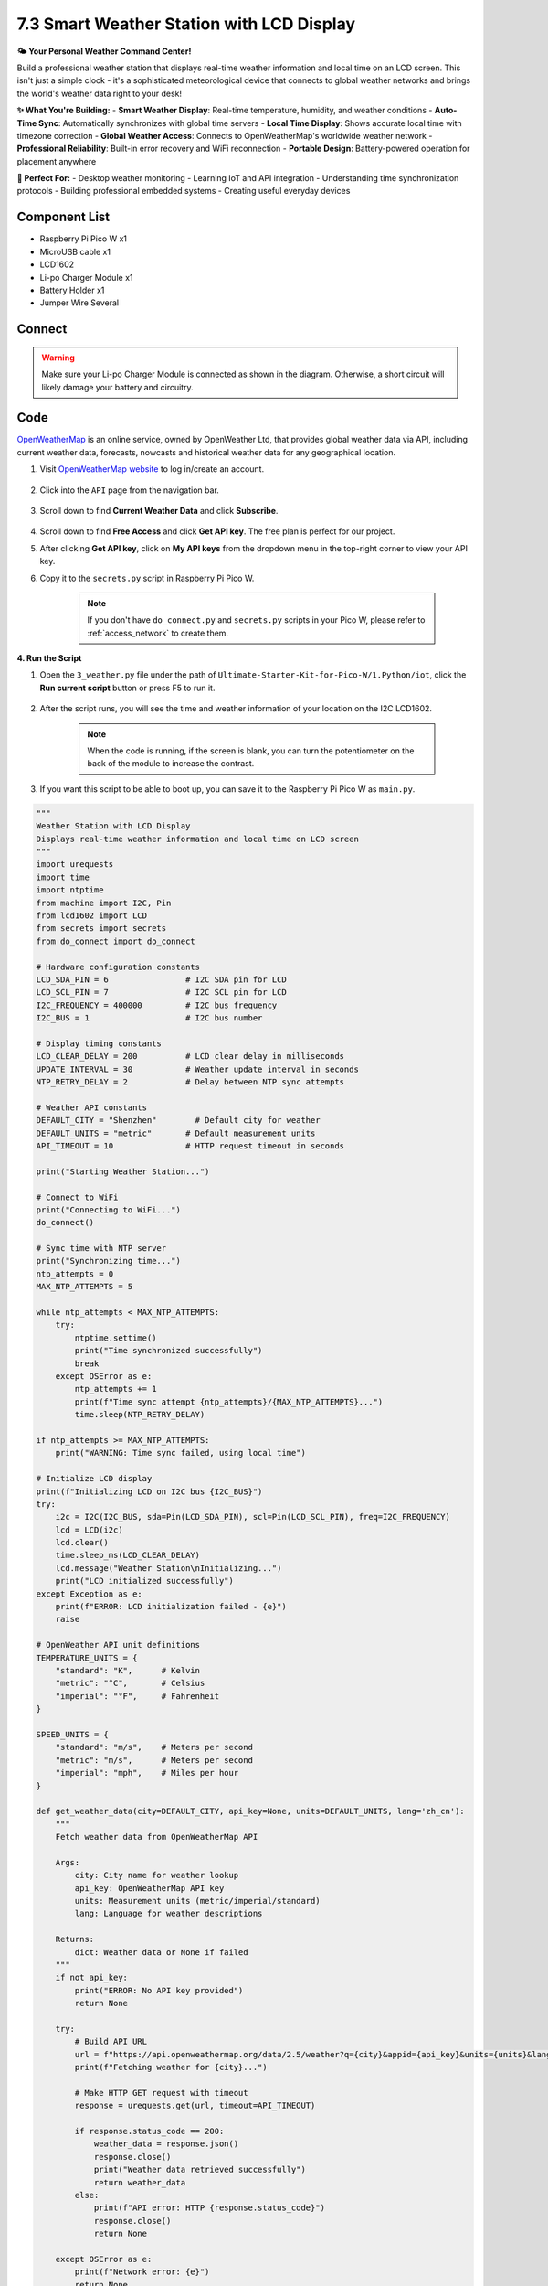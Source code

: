 7.3 Smart Weather Station with LCD Display
===========================================

**🌤️ Your Personal Weather Command Center!**

Build a professional weather station that displays real-time weather information and local time on an LCD screen. This isn't just a simple clock - it's a sophisticated meteorological device that connects to global weather networks and brings the world's weather data right to your desk!

**✨ What You're Building:**
- **Smart Weather Display**: Real-time temperature, humidity, and weather conditions
- **Auto-Time Sync**: Automatically synchronizes with global time servers  
- **Local Time Display**: Shows accurate local time with timezone correction
- **Global Weather Access**: Connects to OpenWeatherMap's worldwide weather network
- **Professional Reliability**: Built-in error recovery and WiFi reconnection
- **Portable Design**: Battery-powered operation for placement anywhere

**🎯 Perfect For:**
- Desktop weather monitoring
- Learning IoT and API integration  
- Understanding time synchronization protocols
- Building professional embedded systems
- Creating useful everyday devices


Component List
^^^^^^^^^^^^^^^
- Raspberry Pi Pico W x1
- MicroUSB cable x1
- LCD1602
- Li-po Charger Module x1
- Battery Holder x1
- Jumper Wire Several

Connect
^^^^^^^^^

.. warning:: 
        
    Make sure your Li-po Charger Module is connected as shown in the diagram. Otherwise, a short circuit will likely damage your battery and circuitry.

.. image:: img/3.connect/7.3.png

Code
^^^^^^^^^

`OpenWeatherMap <https://openweathermap.org/>`_ is an online service, owned by OpenWeather Ltd, that provides global weather data via API, including current weather data, forecasts, nowcasts and historical weather data for any geographical location.

#. Visit `OpenWeatherMap website <https://home.openweathermap.org/users/sign_in>`_  to log in/create an account.

    .. image:: img/iot/OWM1.png


#. Click into the ``API`` page from the navigation bar.

    .. image:: img/iot/OWM2.png


#. Scroll down to find **Current Weather Data** and click **Subscribe**.

    .. image:: img/iot/OWM3.png


#. Scroll down to find **Free Access** and click **Get API key**. The free plan is perfect for our project.

   .. image:: img/iot/OWM4.png


#. After clicking **Get API key**, click on **My API keys** from the dropdown menu in the top-right corner to view your API key.

   .. image:: img/iot/OWM5.png
    
   .. image:: img/iot/OWM6.png

#. Copy it to the ``secrets.py`` script in Raspberry Pi Pico W.

    .. image:: img/iot/OWM7.png

    .. note::

        If you don't have ``do_connect.py`` and ``secrets.py`` scripts in your Pico W, please refer to :ref:`access_network` to create them.

    .. code-block:: python
        :emphasize-lines: 4

        secrets = {
        'ssid': 'SSID',
        'password': 'PASSWORD',
        'openweather_api_key':'OPENWEATHERMAP_API_KEY'
        }

**4. Run the Script**

#. Open the ``3_weather.py`` file under the path of ``Ultimate-Starter-Kit-for-Pico-W/1.Python/iot``, click the **Run current script** button or press F5 to run it.

    .. image:: img/iot/OWM8.png


#. After the script runs, you will see the time and weather information of your location on the I2C LCD1602.

    .. note:: 

        When the code is running, if the screen is blank, you can turn the potentiometer on the back of the module to increase the contrast.

#. If you want this script to be able to boot up, you can save it to the Raspberry Pi Pico W as ``main.py``.

.. code-block:: python

    """
    Weather Station with LCD Display
    Displays real-time weather information and local time on LCD screen
    """
    import urequests
    import time
    import ntptime
    from machine import I2C, Pin
    from lcd1602 import LCD
    from secrets import secrets
    from do_connect import do_connect

    # Hardware configuration constants
    LCD_SDA_PIN = 6                # I2C SDA pin for LCD
    LCD_SCL_PIN = 7                # I2C SCL pin for LCD  
    I2C_FREQUENCY = 400000         # I2C bus frequency
    I2C_BUS = 1                    # I2C bus number

    # Display timing constants
    LCD_CLEAR_DELAY = 200          # LCD clear delay in milliseconds
    UPDATE_INTERVAL = 30           # Weather update interval in seconds
    NTP_RETRY_DELAY = 2            # Delay between NTP sync attempts

    # Weather API constants
    DEFAULT_CITY = "Shenzhen"        # Default city for weather
    DEFAULT_UNITS = "metric"       # Default measurement units
    API_TIMEOUT = 10               # HTTP request timeout in seconds

    print("Starting Weather Station...")

    # Connect to WiFi
    print("Connecting to WiFi...")
    do_connect()

    # Sync time with NTP server
    print("Synchronizing time...")
    ntp_attempts = 0
    MAX_NTP_ATTEMPTS = 5

    while ntp_attempts < MAX_NTP_ATTEMPTS:
        try:
            ntptime.settime()
            print("Time synchronized successfully")
            break
        except OSError as e:
            ntp_attempts += 1
            print(f"Time sync attempt {ntp_attempts}/{MAX_NTP_ATTEMPTS}...")
            time.sleep(NTP_RETRY_DELAY)

    if ntp_attempts >= MAX_NTP_ATTEMPTS:
        print("WARNING: Time sync failed, using local time")

    # Initialize LCD display
    print(f"Initializing LCD on I2C bus {I2C_BUS}")
    try:
        i2c = I2C(I2C_BUS, sda=Pin(LCD_SDA_PIN), scl=Pin(LCD_SCL_PIN), freq=I2C_FREQUENCY)
        lcd = LCD(i2c)
        lcd.clear()
        time.sleep_ms(LCD_CLEAR_DELAY)
        lcd.message("Weather Station\nInitializing...")
        print("LCD initialized successfully")
    except Exception as e:
        print(f"ERROR: LCD initialization failed - {e}")
        raise

    # OpenWeather API unit definitions
    TEMPERATURE_UNITS = {
        "standard": "K",      # Kelvin
        "metric": "°C",       # Celsius  
        "imperial": "°F",     # Fahrenheit
    }

    SPEED_UNITS = {
        "standard": "m/s",    # Meters per second
        "metric": "m/s",      # Meters per second
        "imperial": "mph",    # Miles per hour
    }

    def get_weather_data(city=DEFAULT_CITY, api_key=None, units=DEFAULT_UNITS, lang='zh_cn'):
        """
        Fetch weather data from OpenWeatherMap API
        
        Args:
            city: City name for weather lookup
            api_key: OpenWeatherMap API key
            units: Measurement units (metric/imperial/standard)
            lang: Language for weather descriptions
        
        Returns:
            dict: Weather data or None if failed
        """
        if not api_key:
            print("ERROR: No API key provided")
            return None
            
        try:
            # Build API URL
            url = f"https://api.openweathermap.org/data/2.5/weather?q={city}&appid={api_key}&units={units}&lang={lang}"
            print(f"Fetching weather for {city}...")
            
            # Make HTTP GET request with timeout
            response = urequests.get(url, timeout=API_TIMEOUT)
            
            if response.status_code == 200:
                weather_data = response.json()
                response.close()
                print("Weather data retrieved successfully")
                return weather_data
            else:
                print(f"API error: HTTP {response.status_code}")
                response.close()
                return None
                
        except OSError as e:
            print(f"Network error: {e}")
            return None
        except Exception as e:
            print(f"Weather fetch error: {e}")
            return None

    def display_weather_debug(weather_data, units=DEFAULT_UNITS):
        """Print detailed weather information for debugging"""
        if not weather_data:
            print("No weather data to display")
            return
            
        try:
            timezone_hours = int(weather_data["timezone"] / 3600)
            sunrise = time.localtime(weather_data['sys']['sunrise'] + weather_data["timezone"])
            sunset = time.localtime(weather_data['sys']['sunset'] + weather_data["timezone"])
            
            print(f'=== Weather Details ===')
            print(f'City: {weather_data["name"]}, {weather_data["sys"]["country"]}')
            print(f'Coordinates: [{weather_data["coord"]["lon"]}, {weather_data["coord"]["lat"]}]')
            print(f'Timezone: UTC{timezone_hours:+d}')
            print(f'Sunrise: {sunrise[3]:02d}:{sunrise[4]:02d}')
            print(f'Sunset: {sunset[3]:02d}:{sunset[4]:02d}')
            print(f'Weather: {weather_data["weather"][0]["main"]}')
            print(f'Temperature: {weather_data["main"]["temp"]:.1f}{TEMPERATURE_UNITS[units]}')
            print(f'Feels like: {weather_data["main"]["feels_like"]:.1f}{TEMPERATURE_UNITS[units]}')
            print(f'Humidity: {weather_data["main"]["humidity"]}%')
            print(f'Pressure: {weather_data["main"]["pressure"]}hPa')
            
            if "wind" in weather_data:
                print(f'Wind: {weather_data["wind"]["speed"]}{SPEED_UNITS[units]}')
            if "visibility" in weather_data:
                print(f'Visibility: {weather_data["visibility"]}m')
                
        except KeyError as e:
            print(f"Missing weather data field: {e}")
        except Exception as e:
            print(f"Error displaying weather: {e}")

    def update_lcd_display(lcd, weather_data, units=DEFAULT_UNITS):
        """Update LCD with current time and weather information"""
        try:
            if not weather_data:
                lcd.clear()
                lcd.message("Weather Station\nNo Data")
                return
                
            # Extract weather information
            weather_condition = weather_data["weather"][0]["main"]
            temperature = weather_data["main"]["temp"]
            humidity = weather_data["main"]["humidity"]
            
            # Calculate local time with timezone offset
            timezone_offset = int(weather_data["timezone"] / 3600)
            local_time = time.localtime()
            hours = (local_time[3] + timezone_offset) % 24
            minutes = local_time[4]
            
            # Format display strings
            line1 = f"{hours:02d}:{minutes:02d} {weather_condition}"
            line2 = f"{temperature:.1f}{TEMPERATURE_UNITS[units]} {humidity}%rh"
            
            # Update LCD display
            lcd.clear()
            time.sleep_ms(LCD_CLEAR_DELAY)
            lcd.message(f"{line1}\n{line2}")
            
            print(f"Display updated: {line1} | {line2}")
            
        except Exception as e:
            print(f"LCD update error: {e}")
            lcd.clear()
            lcd.message("Display Error\nCheck Connection")    


    # Main weather monitoring loop
    print("Starting weather monitoring...")
    print(f"Update interval: {UPDATE_INTERVAL} seconds")

    consecutive_errors = 0
    MAX_ERRORS = 3

    # Show loading message
    lcd.clear()
    lcd.message("Weather Station\nLoading...")

    while True:
        try:
            # Fetch weather data
            weather_data = get_weather_data(
                city=DEFAULT_CITY,
                api_key=secrets['openweather_api_key'],
                units=DEFAULT_UNITS
            )
            
            if weather_data:
                # Update LCD display with weather info
                update_lcd_display(lcd, weather_data, DEFAULT_UNITS)
                
                # Reset error counter on success
                consecutive_errors = 0
                
                # Optional: Print detailed debug info (uncomment to enable)
                # display_weather_debug(weather_data, DEFAULT_UNITS)
                
            else:
                # Handle weather fetch failure
                consecutive_errors += 1
                print(f"Weather fetch failed ({consecutive_errors}/{MAX_ERRORS})")
                
                # Show error on LCD
                lcd.clear()
                lcd.message(f"Weather Error\nRetry {consecutive_errors}/{MAX_ERRORS}")
                
                # Try to reconnect WiFi after multiple failures
                if consecutive_errors >= MAX_ERRORS:
                    print("Too many consecutive errors, attempting WiFi reconnect...")
                    try:
                        do_connect()
                        consecutive_errors = 0
                        print("WiFi reconnected successfully")
                        lcd.clear()
                        lcd.message("WiFi Reconnected\nResuming...")
                        time.sleep(2)
                    except Exception as e:
                        print(f"WiFi reconnect failed: {e}")
            
            # Wait before next update
            print(f"Next update in {UPDATE_INTERVAL} seconds...")
            time.sleep(UPDATE_INTERVAL)
            
        except KeyboardInterrupt:
            print("Weather station stopped by user")
            lcd.clear()
            lcd.message("Weather Station\nStopped")
            break
            
        except Exception as e:
            print(f"Unexpected error in main loop: {e}")
            consecutive_errors += 1
            lcd.clear()
            lcd.message("System Error\nCheck Console")
            time.sleep(UPDATE_INTERVAL)



**🔧 How the Professional Weather Station Works**

**🌐 Step 1: Network Connection & Configuration**
The system uses professional configuration constants and establishes WiFi connectivity:

.. code-block:: python

    # Hardware configuration constants
    LCD_SDA_PIN = 6                # I2C SDA pin for LCD
    LCD_SCL_PIN = 7                # I2C SCL pin for LCD  
    UPDATE_INTERVAL = 30           # Weather update interval in seconds
    DEFAULT_CITY = "Shenzhen"      # Default city for weather

    # Connect to WiFi using professional modules
    from do_connect import do_connect
    do_connect()

**Key Features:**
- **Configurable constants**: Easy customization of hardware pins and timing
- **Professional connection**: Uses the robust WiFi connection modules from Chapter 7.1
- **Error handling**: Built-in connection retry mechanisms

**⏰ Step 2: Intelligent Time Synchronization**
The system synchronizes with global NTP servers with retry logic:

.. code-block:: python

    # Sync time with NTP server with professional retry logic
    ntp_attempts = 0
    MAX_NTP_ATTEMPTS = 5

    while ntp_attempts < MAX_NTP_ATTEMPTS:
        try:
            ntptime.settime()
            print("Time synchronized successfully")
            break
        except OSError as e:
            ntp_attempts += 1
            print(f"Time sync attempt {ntp_attempts}/{MAX_NTP_ATTEMPTS}...")
            time.sleep(2)

    if ntp_attempts >= MAX_NTP_ATTEMPTS:
        print("WARNING: Time sync failed, using local time")

**Smart Features:**
- **Retry mechanism**: Attempts up to 5 times with delays
- **Graceful degradation**: Continues operation even if time sync fails
- **Clear status reporting**: Detailed logging of sync attempts

**📺 Step 3: Professional LCD Initialization**
The LCD display is configured with proper I2C settings and error handling:

.. code-block:: python

    # Initialize LCD with professional error handling
    try:
        i2c = I2C(I2C_BUS, sda=Pin(LCD_SDA_PIN), scl=Pin(LCD_SCL_PIN), freq=400000)
        lcd = LCD(i2c)
        lcd.clear()
        lcd.message("Weather Station\nInitializing...")
        print("LCD initialized successfully")
    except Exception as e:
        print(f"ERROR: LCD initialization failed - {e}")
        raise

**Professional Features:**
- **Hardware abstraction**: Configurable pin assignments
- **Error detection**: Immediate failure detection and reporting
- **User feedback**: Clear initialization status messages

**🌤️ Step 4: Advanced Weather Data Fetching**
The improved weather function includes comprehensive error handling and timeout protection:

.. code-block:: python

    def get_weather_data(city="Shenzhen", api_key=None, units="metric", lang='zh_cn'):
        """Fetch weather data with professional error handling"""
        if not api_key:
            print("ERROR: No API key provided")
            return None
            
        try:
            # Build API URL with all parameters
            url = f"https://api.openweathermap.org/data/2.5/weather?q={city}&appid={api_key}&units={units}&lang={lang}"
            
            # Make HTTP GET request with timeout protection
            response = urequests.get(url, timeout=10)
            
            if response.status_code == 200:
                weather_data = response.json()
                response.close()  # Always clean up resources
                return weather_data
            else:
                print(f"API error: HTTP {response.status_code}")
                response.close()
                return None
                
        except OSError as e:
            print(f"Network error: {e}")
            return None
        except Exception as e:
            print(f"Weather fetch error: {e}")
            return None

**Advanced Features:**
- **Timeout protection**: Prevents hanging on slow networks
- **Resource management**: Properly closes HTTP connections
- **Multiple error types**: Handles network, API, and general errors
- **Flexible parameters**: Configurable city, units, and language

**📊 Step 5: Smart Display Management**
The LCD display system includes timezone calculations and professional formatting:

.. code-block:: python

    def update_lcd_display(lcd, weather_data, units="metric"):
        """Update LCD with time and weather using professional formatting"""
        try:
            # Extract weather information
            weather_condition = weather_data["weather"][0]["main"]
            temperature = weather_data["main"]["temp"]
            humidity = weather_data["main"]["humidity"]
            
            # Calculate local time with timezone offset
            timezone_offset = int(weather_data["timezone"] / 3600)
            local_time = time.localtime()
            hours = (local_time[3] + timezone_offset) % 24
            minutes = local_time[4]
            
            # Format display with professional layout
            line1 = f"{hours:02d}:{minutes:02d} {weather_condition}"
            line2 = f"{temperature:.1f}°C {humidity}%rh"
            
            # Update LCD with proper timing
            lcd.clear()
            time.sleep_ms(200)  # LCD clear delay
            lcd.message(f"{line1}\n{line2}")
            
        except Exception as e:
            print(f"LCD update error: {e}")
            lcd.message("Display Error\nCheck Connection")

**Professional Features:**
- **Timezone handling**: Automatic local time calculation
- **Formatted output**: Professional temperature and humidity display
- **Error recovery**: Graceful handling of display errors
- **User-friendly layout**: Optimized for 16x2 LCD format

**🔄 Step 6: Intelligent Main Loop with Auto-Recovery**
The main monitoring loop includes smart error tracking and WiFi reconnection:

.. code-block:: python

    # Main loop with professional error recovery
    consecutive_errors = 0
    MAX_ERRORS = 3

    while True:
        try:
            # Fetch weather data
            weather_data = get_weather_data(
                city="Shenzhen",
                api_key=secrets['openweather_api_key'],
                units="metric"
            )
            
            if weather_data:
                update_lcd_display(lcd, weather_data, "metric")
                consecutive_errors = 0  # Reset on success
            else:
                consecutive_errors += 1
                lcd.message(f"Weather Error\nRetry {consecutive_errors}/3")
                
                # Auto-reconnect WiFi after multiple failures
                if consecutive_errors >= MAX_ERRORS:
                    print("Attempting WiFi reconnect...")
                    do_connect()
                    consecutive_errors = 0
            
            # Wait 30 seconds before next update
            time.sleep(30)
            
        except KeyboardInterrupt:
            lcd.message("Weather Station\nStopped")
            break
        except Exception as e:
            print(f"Unexpected error: {e}")
            lcd.message("System Error\nCheck Console")

**Smart Recovery Features:**
- **Error counting**: Tracks consecutive failures
- **Auto-reconnection**: Automatically reconnects WiFi after 3 failures
- **Status display**: Shows error status on LCD
- **Graceful shutdown**: Proper cleanup on user interruption
- **System monitoring**: Logs all errors for debugging

**✨ Key Improvements in This Professional Version:**
- **30-second updates**: Regular weather monitoring
- **Timezone accuracy**: Displays correct local time for any city
- **Resource management**: Proper HTTP connection cleanup
- **Error resilience**: Continues operation despite temporary failures
- **Professional logging**: Detailed status and error reporting
- **Configurable parameters**: Easy customization for different cities and units
- **Hardware abstraction**: Clean separation of configuration and logic